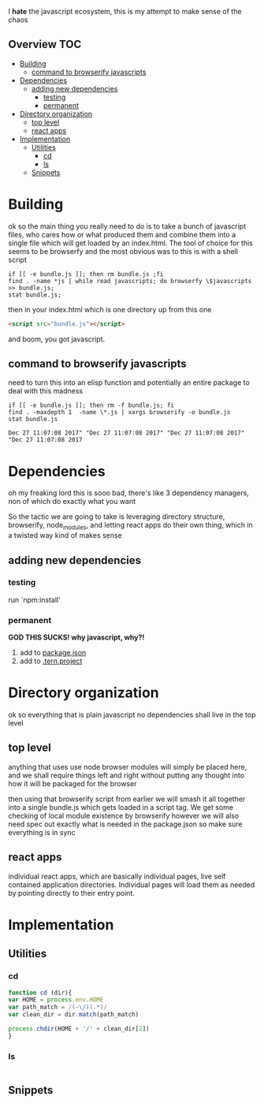 I *hate* the javascript ecosystem, this is my attempt to make sense of the chaos
** Overview                                                             :TOC:
- [[#building][Building]]
  - [[#command-to-browserify-javascripts][command to browserify javascripts]]
- [[#dependencies][Dependencies]]
  - [[#adding-new-dependencies][adding new dependencies]]
    - [[#testing][testing]]
    - [[#permanent][permanent]]
- [[#directory-organization][Directory organization]]
  - [[#top-level][top level]]
  - [[#react-apps][react apps]]
- [[#implementation][Implementation]]
  - [[#utilities][Utilities]]
    - [[#cd][cd]]
    - [[#ls][ls]]
  - [[#snippets][Snippets]]

* Building
  ok so the main thing you really need to do is to take a bunch of
  javascript files, who cares how or what produced them and combine
  them into a single file which will get loaded by an index.html.  The
  tool of choice for this seems to be browserfy and the most obvious
  was to this is with a shell script

  #+BEGIN_SRC shell
    if [[ -e bundle.js ]]; then rm bundle.js ;fi
    find . -name *js | while read javascripts; do browserfy \$javascripts >> bundle.js;
    stat bundle.js;
  #+END_SRC

  #+RESULTS:


  then in your index.html which is one directory up from this one
  
  #+BEGIN_SRC html
  <script src="bundle.js"></script>
  #+END_SRC

  and boom, you got javascript.

** command to browserify javascripts
   need to turn this into an elisp function and potentially an entire
   package to deal with this madness
   #+BEGIN_SRC shell
   if [[ -e bundle.js ]]; then rm -f bundle.js; fi
   find . -maxdepth 1  -name \*.js | xargs browserify -o bundle.js 
   stat bundle.js
   #+END_SRC

   #+RESULTS:
   : Dec 27 11:07:08 2017" "Dec 27 11:07:08 2017" "Dec 27 11:07:08 2017" "Dec 27 11:07:08 2017

* Dependencies
  oh my freaking lord this is sooo bad, there's like 3 dependency
  managers, non of which do exactly what you want
  
  So the tactic we are going to take is leveraging directory
  structure, browserify, node_modules, and letting react apps do their
  own thing, which in a twisted way kind of makes sense

** adding new dependencies

*** testing
    run `npm:install' 
*** permanent 
    *GOD THIS SUCKS! why javascript, why?!*
    
    1. add to [[file:~/pull-requests/vxe.js/README.org::*package.json][package.json]]
    2. add to [[file:~/pull-requests/vxe.js/README.org::*.tern.project][.tern.project]]
    
    
* Directory organization
  ok so everything that is plain javascript no dependencies shall
  live in the top level
** top level
    anything that uses use node browser modules will simply be placed
    here, and we shall require things left and right without putting
    any thought into how it will be packaged for the browser

    then using that browserify script from earlier we will smash it
    all together into a single bundle.js which gets loaded in a
    script tag.  We get some checking of local module existence by
    browserify however we will also need spec out exactly what is
    needed in the package.json so make sure everything is in sync
** react apps
   individual react apps, which are basically individual pages, live
   self contained application directories.  Individual pages will
   load them as needed by pointing directly to their entry point.

* Implementation
** Utilities
*** cd 
    #+BEGIN_SRC javascript :tangle vxe.js
      function cd (dir){
	  var HOME = process.env.HOME
	  var path_match = /(~\/)(.*)/
	  var clean_dir = dir.match(path_match)

	  process.chdir(HOME + '/' + clean_dir[2])
      }
    #+END_SRC
*** ls
    #+BEGIN_SRC javascript :tangle vxe.js
   
    #+END_SRC
** Snippets
